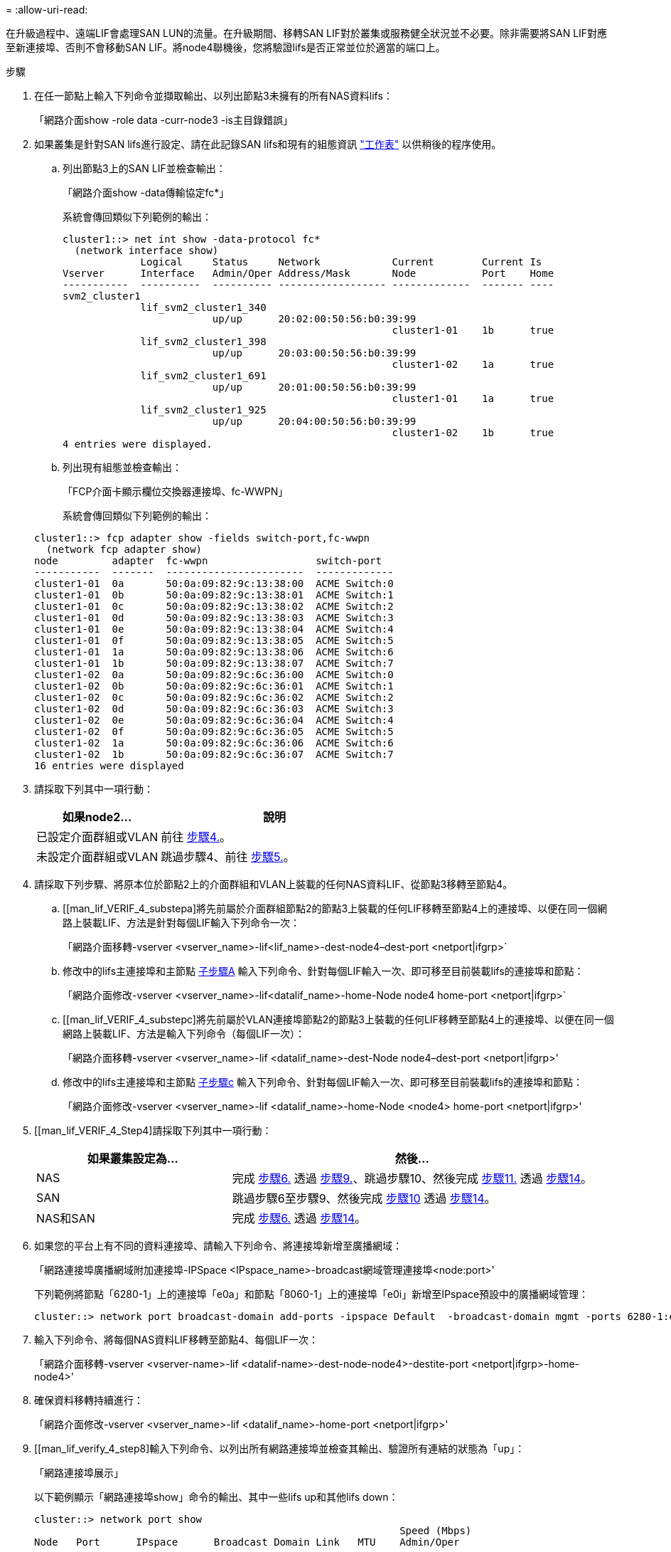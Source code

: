= 
:allow-uri-read: 


在升級過程中、遠端LIF會處理SAN LUN的流量。在升級期間、移轉SAN LIF對於叢集或服務健全狀況並不必要。除非需要將SAN LIF對應至新連接埠、否則不會移動SAN LIF。將node4聯機後，您將驗證lifs是否正常並位於適當的端口上。

.步驟
. 在任一節點上輸入下列命令並擷取輸出、以列出節點3未擁有的所有NAS資料lifs：
+
「網路介面show -role data -curr-node3 -is主目錄錯誤」

. [[Worksheet_step2_node2]]如果叢集是針對SAN lifs進行設定、請在此記錄SAN lifs和現有的組態資訊 link:worksheet_information_before_moving_san_lifs_node4.html["工作表"] 以供稍後的程序使用。
+
.. 列出節點3上的SAN LIF並檢查輸出：
+
「網路介面show -data傳輸協定fc*」

+
系統會傳回類似下列範例的輸出：

+
[listing]
----
cluster1::> net int show -data-protocol fc*
  (network interface show)
             Logical     Status     Network            Current        Current Is
Vserver      Interface   Admin/Oper Address/Mask       Node           Port    Home
-----------  ----------  ---------- ------------------ -------------  ------- ----
svm2_cluster1
             lif_svm2_cluster1_340
                         up/up      20:02:00:50:56:b0:39:99
                                                       cluster1-01    1b      true
             lif_svm2_cluster1_398
                         up/up      20:03:00:50:56:b0:39:99
                                                       cluster1-02    1a      true
             lif_svm2_cluster1_691
                         up/up      20:01:00:50:56:b0:39:99
                                                       cluster1-01    1a      true
             lif_svm2_cluster1_925
                         up/up      20:04:00:50:56:b0:39:99
                                                       cluster1-02    1b      true
4 entries were displayed.
----
.. 列出現有組態並檢查輸出：
+
「FCP介面卡顯示欄位交換器連接埠、fc-WWPN」

+
系統會傳回類似下列範例的輸出：

+
[listing]
----
cluster1::> fcp adapter show -fields switch-port,fc-wwpn
  (network fcp adapter show)
node         adapter  fc-wwpn                  switch-port
-----------  -------  -----------------------  -------------
cluster1-01  0a       50:0a:09:82:9c:13:38:00  ACME Switch:0
cluster1-01  0b       50:0a:09:82:9c:13:38:01  ACME Switch:1
cluster1-01  0c       50:0a:09:82:9c:13:38:02  ACME Switch:2
cluster1-01  0d       50:0a:09:82:9c:13:38:03  ACME Switch:3
cluster1-01  0e       50:0a:09:82:9c:13:38:04  ACME Switch:4
cluster1-01  0f       50:0a:09:82:9c:13:38:05  ACME Switch:5
cluster1-01  1a       50:0a:09:82:9c:13:38:06  ACME Switch:6
cluster1-01  1b       50:0a:09:82:9c:13:38:07  ACME Switch:7
cluster1-02  0a       50:0a:09:82:9c:6c:36:00  ACME Switch:0
cluster1-02  0b       50:0a:09:82:9c:6c:36:01  ACME Switch:1
cluster1-02  0c       50:0a:09:82:9c:6c:36:02  ACME Switch:2
cluster1-02  0d       50:0a:09:82:9c:6c:36:03  ACME Switch:3
cluster1-02  0e       50:0a:09:82:9c:6c:36:04  ACME Switch:4
cluster1-02  0f       50:0a:09:82:9c:6c:36:05  ACME Switch:5
cluster1-02  1a       50:0a:09:82:9c:6c:36:06  ACME Switch:6
cluster1-02  1b       50:0a:09:82:9c:6c:36:07  ACME Switch:7
16 entries were displayed
----


. 請採取下列其中一項行動：
+
[cols="35,65"]
|===
| 如果node2... | 說明 


| 已設定介面群組或VLAN | 前往 <<man_lif_verify_4_Step3,步驟4.>>。 


| 未設定介面群組或VLAN | 跳過步驟4、前往 <<man_lif_verify_4_Step4,步驟5.>>。 
|===
. [[man_lif_VERIF_4_Step3]]請採取下列步驟、將原本位於節點2上的介面群組和VLAN上裝載的任何NAS資料LIF、從節點3移轉至節點4。
+
.. [[man_lif_VERIF_4_substepa]將先前屬於介面群組節點2的節點3上裝載的任何LIF移轉至節點4上的連接埠、以便在同一個網路上裝載LIF、方法是針對每個LIF輸入下列命令一次：
+
「網路介面移轉-vserver <vserver_name>-lif<lif_name>-dest-node4–dest-port <netport|ifgrp>`

.. 修改中的lifs主連接埠和主節點 <<man_lif_verify_4_substepa,子步驟A>> 輸入下列命令、針對每個LIF輸入一次、即可移至目前裝載lifs的連接埠和節點：
+
「網路介面修改-vserver <vserver_name>-lif<datalif_name>-home-Node node4 home-port <netport|ifgrp>`

.. [[man_lif_VERIF_4_substepc]將先前屬於VLAN連接埠節點2的節點3上裝載的任何LIF移轉至節點4上的連接埠、以便在同一個網路上裝載LIF、方法是輸入下列命令（每個LIF一次）：
+
「網路介面移轉-vserver <vserver_name>-lif <datalif_name>-dest-Node node4–dest-port <netport|ifgrp>'

.. 修改中的lifs主連接埠和主節點 <<man_lif_verify_4_substepc,子步驟c>> 輸入下列命令、針對每個LIF輸入一次、即可移至目前裝載lifs的連接埠和節點：
+
「網路介面修改-vserver <vserver_name>-lif <datalif_name>-home-Node <node4> home-port <netport|ifgrp>'



. [[man_lif_VERIF_4_Step4]請採取下列其中一項行動：
+
[cols="35,65"]
|===
| 如果叢集設定為... | 然後... 


| NAS | 完成 <<man_lif_verify_4_Step5,步驟6.>> 透過 <<man_lif_verify_4_Step8,步驟9.>>、跳過步驟10、然後完成 <<man_lif_verify_4_Step10,步驟11.>> 透過 <<man_lif_verify_4_Step13,步驟14>>。 


| SAN | 跳過步驟6至步驟9、然後完成 <<man_lif_verify_4_Step9,步驟10>> 透過 <<man_lif_verify_4_Step13,步驟14>>。 


| NAS和SAN | 完成 <<man_lif_verify_4_Step5,步驟6.>> 透過 <<man_lif_verify_4_Step13,步驟14>>。 
|===
. [[man_lif_VERIF_4_Step5]]如果您的平台上有不同的資料連接埠、請輸入下列命令、將連接埠新增至廣播網域：
+
「網路連接埠廣播網域附加連接埠-IPSpace <IPspace_name>-broadcast網域管理連接埠<node:port>'

+
下列範例將節點「6280-1」上的連接埠「e0a」和節點「8060-1」上的連接埠「e0i」新增至IPspace預設中的廣播網域管理：

+
[listing]
----
cluster::> network port broadcast-domain add-ports -ipspace Default  -broadcast-domain mgmt -ports 6280-1:e0a, 8060-1:e0i
----
. 輸入下列命令、將每個NAS資料LIF移轉至節點4、每個LIF一次：
+
「網路介面移轉-vserver <vserver-name>-lif <datalif-name>-dest-node-node4>-destite-port <netport|ifgrp>-home-node4>'

. 確保資料移轉持續進行：
+
「網路介面修改-vserver <vserver_name>-lif <datalif_name>-home-port <netport|ifgrp>'

. [[man_lif_verify_4_step8]輸入下列命令、以列出所有網路連接埠並檢查其輸出、驗證所有連結的狀態為「up」：
+
「網路連接埠展示」

+
以下範例顯示「網路連接埠show」命令的輸出、其中一些lifs up和其他lifs down：

+
[listing]
----
cluster::> network port show
                                                             Speed (Mbps)
Node   Port      IPspace      Broadcast Domain Link   MTU    Admin/Oper
------ --------- ------------ ---------------- ----- ------- -----------
node3
       a0a       Default      -                up       1500  auto/1000
       e0M       Default      172.17.178.19/24 up       1500  auto/100
       e0a       Default      -                up       1500  auto/1000
       e0a-1     Default      172.17.178.19/24 up       1500  auto/1000
       e0b       Default      -                up       1500  auto/1000
       e1a       Cluster      Cluster          up       9000  auto/10000
       e1b       Cluster      Cluster          up       9000  auto/10000
node4
       e0M       Default      172.17.178.19/24 up       1500  auto/100
       e0a       Default      172.17.178.19/24 up       1500  auto/1000
       e0b       Default      -                up       1500  auto/1000
       e1a       Cluster      Cluster          up       9000  auto/10000
       e1b       Cluster      Cluster          up       9000  auto/10000
12 entries were displayed.
----
. [[man_lif_VERIF_4_stept9]]如果「網路連接埠show」命令的輸出顯示新節點中沒有可用的網路連接埠、且存在於舊節點中、請完成下列子步驟、刪除舊的網路連接埠：
+
.. 輸入下列命令、輸入進階權限等級：
+
"進階權限"

.. 針對每個舊的網路連接埠輸入下列命令一次：
+
「網路連接埠刪除節點<node_name>-port <port_name>」

.. 輸入下列命令即可返回管理員層級：
+
「et -priv. admin」



. [[man_lif_firm_4_Step10]完成下列子步驟、確認節點4上的SAN LIF連接埠是否正確：
+
.. 輸入下列命令並檢查其輸出：
+
「網路介面show -data傳輸協定iscsiSCSI|FCP -home-Node node4」

+
系統會傳回類似下列範例的輸出：

+
[listing]
----
cluster::> network interface show -data-protocol iscsi|fcp -home-node node4
            Logical    Status     Network            Current       Current Is
Vserver     Interface  Admin/Oper Address/Mask       Node          Port    Home
----------- ---------- ---------- ------------------ ------------- ------- ----
vs0
            a0a          up/down  10.63.0.53/24      node4         a0a     true
            data1        up/up    10.63.0.50/18      node4         e0c     true
            rads1        up/up    10.63.0.51/18      node4         e1a     true
            rads2        up/down  10.63.0.52/24      node4         e1b     true
vs1
            lif1         up/up    172.17.176.120/24  node4         e0c     true
            lif2         up/up    172.17.176.121/24  node4
----
.. 將「FCP介面卡show」命令的輸出與工作表中記錄的新組態資訊進行比較、確認新的「介面卡」和「切換連接埠」組態正確無誤 <<worksheet_step2_node2,步驟2>>。
+
在節點4上列出新的SAN LIF組態：

+
「FCP介面卡顯示欄位交換器連接埠、fc-WWPN」

+
系統會傳回類似下列範例的輸出：

+
[listing]
----
cluster1::> fcp adapter show -fields switch-port,fc-wwpn
  (network fcp adapter show)
node         adapter  fc-wwpn                  switch-port
-----------  -------  -----------------------  -------------
cluster1-01  0a       50:0a:09:82:9c:13:38:00  ACME Switch:0
cluster1-01  0b       50:0a:09:82:9c:13:38:01  ACME Switch:1
cluster1-01  0c       50:0a:09:82:9c:13:38:02  ACME Switch:2
cluster1-01  0d       50:0a:09:82:9c:13:38:03  ACME Switch:3
cluster1-01  0e       50:0a:09:82:9c:13:38:04  ACME Switch:4
cluster1-01  0f       50:0a:09:82:9c:13:38:05  ACME Switch:5
cluster1-01  1a       50:0a:09:82:9c:13:38:06  ACME Switch:6
cluster1-01  1b       50:0a:09:82:9c:13:38:07  ACME Switch:7
cluster1-02  0a       50:0a:09:82:9c:6c:36:00  ACME Switch:0
cluster1-02  0b       50:0a:09:82:9c:6c:36:01  ACME Switch:1
cluster1-02  0c       50:0a:09:82:9c:6c:36:02  ACME Switch:2
cluster1-02  0d       50:0a:09:82:9c:6c:36:03  ACME Switch:3
cluster1-02  0e       50:0a:09:82:9c:6c:36:04  ACME Switch:4
cluster1-02  0f       50:0a:09:82:9c:6c:36:05  ACME Switch:5
cluster1-02  1a       50:0a:09:82:9c:6c:36:06  ACME Switch:6
cluster1-02  1b       50:0a:09:82:9c:6c:36:07  ACME Switch:7
16 entries were displayed
----
+

NOTE: 如果新組態中的SAN LIF不在仍連接至相同「切換連接埠」的介面卡上、則當您重新啟動節點時、可能會導致系統中斷。

.. 如果節點4的SAN生命週期或SAN生命週期群組位於節點2上不存在的連接埠上、請輸入下列其中一個命令、將它們移至節點4上的適當連接埠：
+
... 將LIF狀態設為「關閉」：
+
「網路介面修改-vserver <vserver_name>-lif<lif_name>-STATUS-admin DOUTE」

... 從連接埠集移除LIF：
+
「portset移除-vserver <vserver_name>-portset <portSet_name>-port-name <port_name>」

... 輸入下列其中一個命令：
+
**** 移動單一LIF：
+
「網路介面修改-lif<lif_name>-home-port <new_home_port>`

**** 將單一不存在或不正確連接埠上的所有LIF移至新連接埠：
+
「網路介面修改｛-home-port <port_on_node2>-home-node<node2>-role data｝-home-port <new_home_port_on_node4>'

**** 將lifs新增回連接埠集：
+
「portset add -vserver <vserver_name>-portset <portset_name>-port-name <port_name>'







+

NOTE: 您必須將SAN LIF移至連結速度與原始連接埠相同的連接埠。

. 輸入下列命令、將所有lifs的狀態修改為「up」、以便lifs可以接受及傳送節點上的流量：
+
「網路介面修改-vserver <vserver_name>-home-port <port_name>-home-node<node4> lif_name>-STATUS-admin up」

. 在任一節點上輸入以下命令並檢查輸出、以確認任何SAN LIF都已移至正確的連接埠、而且該LIF的狀態為「up」（啟動）：
+
「網路介面show -home-Node <node4>-role data」

. [[man_lif_VERIF_4_Step13]如果有任何LIF當機、請輸入下列命令、將LIF的管理狀態設為「UP」、每個LIF一次：
+
「網路介面修改-vserver <vserver_name>-lif<lif_name>-STATUS-admin up」


